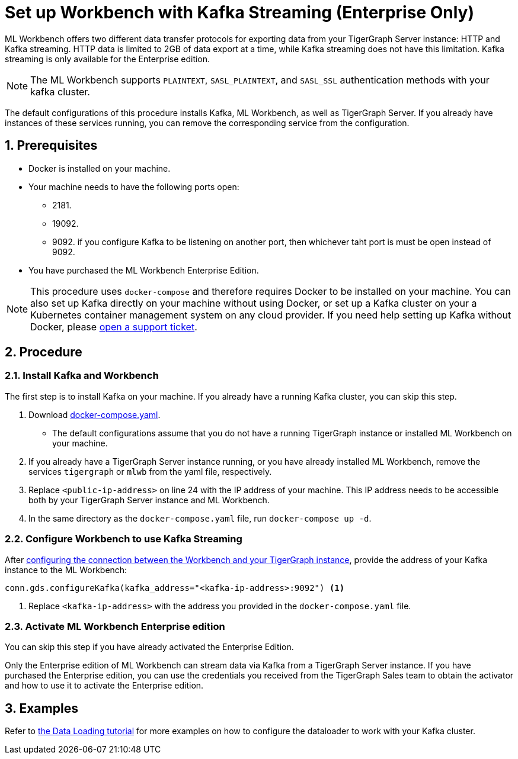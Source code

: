 = Set up Workbench with Kafka Streaming (Enterprise Only)
:sectnums:
:description: Steps to set up ML Workbench with Kafka streaming.

ML Workbench offers two different data transfer protocols for exporting data from your TigerGraph Server instance: HTTP and Kafka streaming.
HTTP data is limited to 2GB of data export at a time, while Kafka streaming does not have this limitation.
Kafka streaming is only available for the Enterprise edition.

NOTE: The ML Workbench supports `PLAINTEXT`, `SASL_PLAINTEXT`, and `SASL_SSL` authentication methods with your kafka cluster.

The default configurations of this procedure installs Kafka, ML Workbench, as well as TigerGraph Server.
If you already have instances of these services running, you can remove the corresponding service from the configuration.

== Prerequisites
* Docker is installed on your machine.
* Your machine needs to have the following ports open:
** 2181.
** 19092.
** 9092. if you configure Kafka to be listening on another port, then whichever taht port is must be open instead of 9092.
* You have purchased the ML Workbench Enterprise Edition.

NOTE: This procedure uses `docker-compose` and therefore requires Docker to be installed on your machine.
You can also set up Kafka directly on your machine without using Docker, or set up a Kafka cluster on your a Kubernetes container management system on any cloud provider.
If you need help setting up Kafka without Docker, please link:https://tigergraph.zendesk.com/hc/en-us/[open a support ticket].

== Procedure

=== Install Kafka and Workbench
The first step is to install Kafka on your machine.
If you already have a running Kafka cluster, you can skip this step.

. Download link:{attachmentsdir}/docker-compose.yaml[docker-compose.yaml].
* The default configurations assume that you do not have a running TigerGraph instance or installed ML Workbench on your machine.
. If you already have a TigerGraph Server instance running, or you have already installed ML Workbench, remove the services `tigergraph` or `mlwb` from the yaml file, respectively.
. Replace `<public-ip-address>` on line 24 with the IP address of your machine.
This IP address needs to be accessible both by your TigerGraph Server instance and ML Workbench.
. In the same directory as the `docker-compose.yaml` file, run `docker-compose up -d`.


=== Configure Workbench to use Kafka Streaming


After xref:pytigergraph:getting-started:connection.adoc#_connect_to_a_graph_on_a_non_cloud_tigergraph_instance[configuring the connection between the Workbench and your TigerGraph instance], provide the address of your Kafka instance to the ML Workbench:

[.wrap,python]
----
conn.gds.configureKafka(kafka_address="<kafka-ip-address>:9092") <1>
----
<1> Replace `<kafka-ip-address>` with the address you provided in the `docker-compose.yaml` file.

=== Activate ML Workbench Enterprise edition

You can skip this step if you have already activated the Enterprise Edition.

Only the Enterprise edition of ML Workbench can stream data via Kafka from a TigerGraph Server instance.
If you have purchased the Enterprise edition, you can use the credentials you received from the TigerGraph Sales team to obtain the activator and how to use it to activate the Enterprise edition.


== Examples

Refer to link:https://github.com/TigerGraph-DevLabs/mlworkbench-docs/blob/main/tutorials/basics/3_neighborloader.ipynb[the Data Loading tutorial] for more examples on how to configure the dataloader to work with your Kafka cluster.
